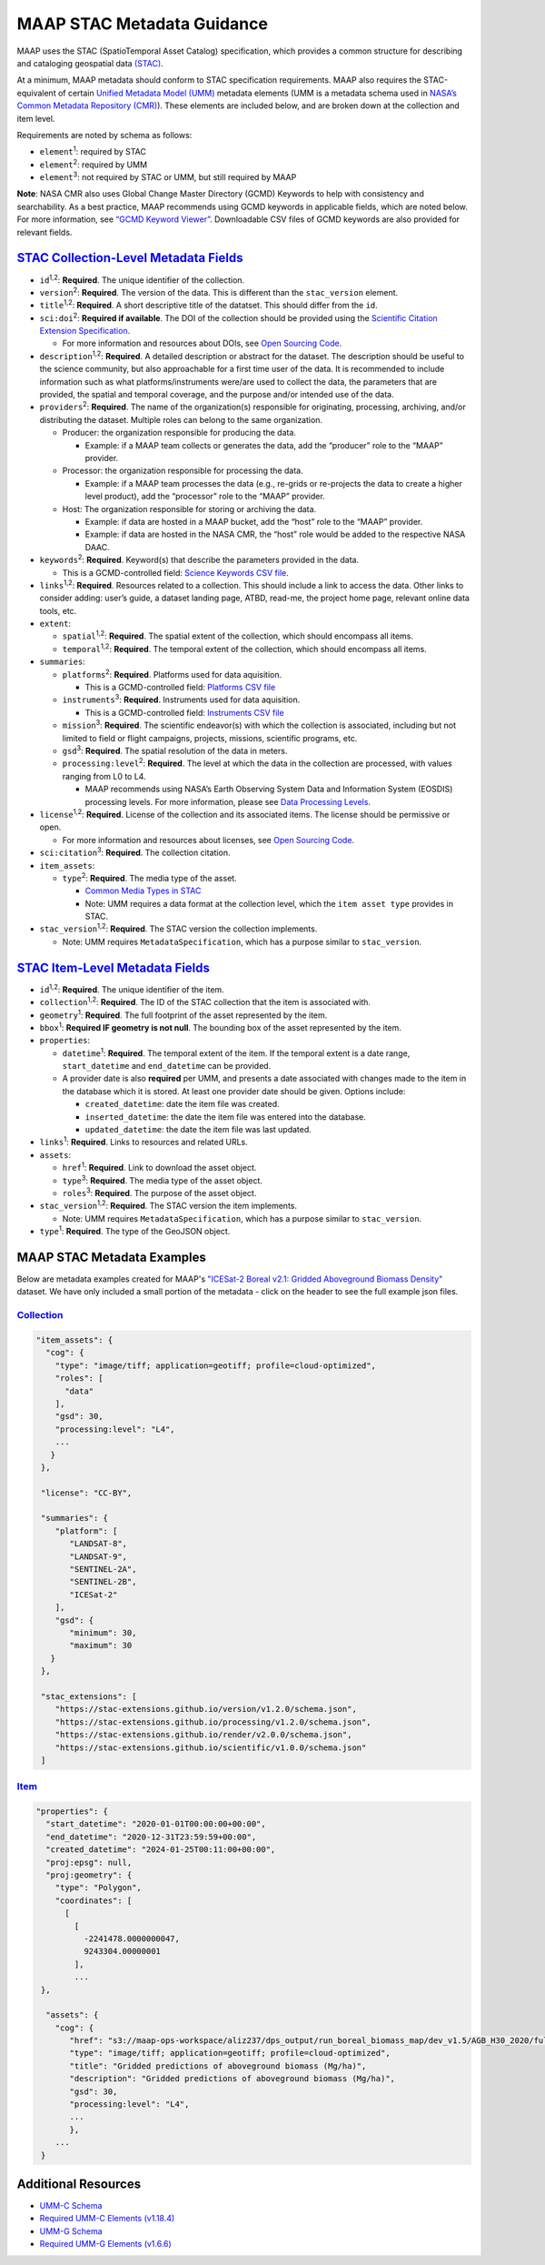 MAAP STAC Metadata Guidance
==================================

MAAP uses the STAC (SpatioTemporal Asset Catalog) specification, which
provides a common structure for describing and cataloging geospatial
data `(STAC) <https://stacspec.org/en>`__.

At a minimum, MAAP metadata should conform to STAC specification
requirements. MAAP also requires the STAC-equivalent of certain `Unified
Metadata Model
(UMM) <https://www.earthdata.nasa.gov/about/esdis/eosdis/cmr/umm>`__
metadata elements (UMM is a metadata schema used in `NASA’s Common
Metadata Repository
(CMR) <https://www.earthdata.nasa.gov/about/esdis/eosdis/cmr>`__). These
elements are included below, and are broken down at the collection and
item level.

Requirements are noted by schema as follows:

- ``element``:sup:`1`: required by STAC

- ``element``:sup:`2`: required by UMM

- ``element``:sup:`3`: not required by STAC or UMM, but still required by MAAP

**Note**: NASA CMR also uses Global Change Master Directory (GCMD)
Keywords to help with consistency and searchability. As a best practice,
MAAP recommends using GCMD keywords in applicable fields, which are
noted below. For more information, see `“GCMD Keyword
Viewer” <https://www.earthdata.nasa.gov/data/tools/idn/gcmd-keyword-viewer>`__.
Downloadable CSV files of GCMD keywords are also provided for relevant
fields.

`STAC Collection-Level Metadata Fields <https://github.com/radiantearth/stac-spec/blob/master/collection-spec/collection-spec.md>`__
----------------------------------------------------------------------------------------------------------------------------------------

-  ``id``:sup:`1,2`: **Required**. The unique identifier of the collection. 

-  ``version``:sup:`2`: **Required**. The version of the data. This is different
   than the ``stac_version`` element.

-  ``title``:sup:`1,2`: **Required**. A short descriptive title of the datatset.
   This should differ from the ``id``.

-  ``sci:doi``:sup:`2`: **Required if available**. The DOI of the collection
   should be provided using the `Scientific Citation Extension
   Specification <https://github.com/stac-extensions/scientific/tree/main>`__.

   -  For more information and resources about DOIs, see `Open Sourcing
      Code <../../science/oss_documentation/doi_and_licensing.ipynb>`__.

-  ``description``:sup:`1,2`: **Required**. A detailed description or abstract for
   the dataset. The description should be useful to the science
   community, but also approachable for a first time user of the data.
   It is recommended to include information such as what
   platforms/instruments were/are used to collect the data, the
   parameters that are provided, the spatial and temporal coverage, and
   the purpose and/or intended use of the data.

-  ``providers``:sup:`2`: **Required**. The name of the organization(s)
   responsible for originating, processing, archiving, and/or
   distributing the dataset. Multiple roles can belong to the same
   organization.

   -  Producer: the organization responsible for producing the data.

      -  Example: if a MAAP team collects or generates the data, add the
         “producer” role to the “MAAP” provider.

   -  Processor: the organization responsible for processing the data.

      -  Example: if a MAAP team processes the data (e.g., re-grids or
         re-projects the data to create a higher level product), add the
         “processor” role to the “MAAP” provider.

   -  Host: The organization responsible for storing or archiving the
      data.

      -  Example: if data are hosted in a MAAP bucket, add the “host”
         role to the “MAAP” provider.
      -  Example: if data are hosted in the NASA CMR, the “host” role
         would be added to the respective NASA DAAC.

-  ``keywords``:sup:`2`: **Required**. Keyword(s) that describe the parameters
   provided in the data.

   -  This is a GCMD-controlled field: `Science Keywords CSV
      file <https://gcmd.earthdata.nasa.gov/kms/concepts/concept_scheme/sciencekeywords/?format=csv>`__.

-  ``links``:sup:`1,2`: **Required**. Resources related to a collection. This
   should include a link to access the data. Other links to consider
   adding: user’s guide, a dataset landing page, ATBD, read-me, the
   project home page, relevant online data tools, etc.

-  ``extent``:

   -  ``spatial``:sup:`1,2`: **Required**. The spatial extent of the collection,
      which should encompass all items.
   -  ``temporal``:sup:`1,2`: **Required**. The temporal extent of the collection,
      which should encompass all items.

-  ``summaries``:

   -  ``platforms``:sup:`2`: **Required**. Platforms used for data aquisition.

      -  This is a GCMD-controlled field: `Platforms CSV
         file <https://gcmd.earthdata.nasa.gov/kms/concepts/concept_scheme/platforms?format=csv>`__

   -  ``instruments``:sup:`3`: **Required**. Instruments used for data
      aquisition.

      -  This is a GCMD-controlled field: `Instruments CSV
         file <https://gcmd.earthdata.nasa.gov/kms/concepts/concept_scheme/instruments/?format=csv>`__

   -  ``mission``:sup:`3`: **Required**. The scientific endeavor(s)
      with which the collection is associated, including but not limited
      to field or flight campaigns, projects, missions, scientific
      programs, etc.

   -  ``gsd``:sup:`3`: **Required**. The spatial resolution of the
      data in meters.

   -  ``processing:level``:sup:`2`: **Required**. The level at which the data in
      the collection are processed, with values ranging from L0 to L4.

      -  MAAP recommends using NASA’s Earth Observing System Data and
         Information System (EOSDIS) processing levels. For more
         information, please see `Data Processing
         Levels <https://www.earthdata.nasa.gov/learn/earth-observation-data-basics/data-processing-levels>`__.

-  ``license``:sup:`1,2`: **Required**. License of the collection and its
   associated items. The license should be permissive or open.

   -  For more information and resources about licenses, see `Open
      Sourcing
      Code <../../science/oss_documentation/doi_and_licensing.ipynb>`__.

-  ``sci:citation``:sup:`3`: **Required**. The collection citation.

-  ``item_assets``:

   -  ``type``:sup:`2`: **Required**. The media type of the asset.

      -  `Common Media Types in
         STAC <https://github.com/radiantearth/stac-spec/blob/master/best-practices.md#common-media-types-in-stac>`__

      - Note: UMM requires a data format at the collection level, which the ``item asset type`` provides in STAC.

-  ``stac_version``:sup:`1,2`: **Required**. The STAC version the collection
   implements.
   
   - Note: UMM requires ``MetadataSpecification``, which has a purpose similar to ``stac_version``.

`STAC Item-Level Metadata Fields <https://github.com/radiantearth/stac-spec/blob/master/item-spec/item-spec.md>`__
----------------------------------------------------------------------------------------------------------------------

-  ``id``:sup:`1,2`: **Required**. The unique identifier of the item.

-  ``collection``:sup:`1,2`: **Required**. The ID of the STAC collection that the
   item is associated with.

-  ``geometry``:sup:`1`: **Required**. The full footprint of the asset
   represented by the item.

-  ``bbox``:sup:`1`: **Required IF geometry is not null**. The bounding box
   of the asset represented by the item.

-  ``properties``:

   -  ``datetime``:sup:`1`: **Required**. The temporal extent of the item. If
      the temporal extent is a date range, ``start_datetime`` and
      ``end_datetime`` can be provided.

   -  A provider date is also **required** per UMM, and presents a date
      associated with changes made to the item in the database which it
      is stored. At least one provider date should be given. Options
      include:

      -  ``created_datetime``: date the item file was created.
      -  ``inserted_datetime``: the date the item file was entered into
         the database.
      -  ``updated_datetime``: the date the item file was last updated.

-  ``links``:sup:`1`: **Required**. Links to resources and related URLs.

-  ``assets``:

   -  ``href``:sup:`1`: **Required**. Link to download the asset object.
   -  ``type``:sup:`3`: **Required**. The media type of the asset object.
   -  ``roles``:sup:`3`: **Required**. The purpose of the asset object.

-  ``stac_version``:sup:`1,2`: **Required**. The STAC version the item implements.

   - Note: UMM requires ``MetadataSpecification``, which has a purpose similar to ``stac_version``.

-  ``type``:sup:`1`: **Required**. The type of the GeoJSON object.

MAAP STAC Metadata Examples
-----------------------------
Below are metadata examples created for MAAP's `"ICESat-2 Boreal v2.1: Gridded Aboveground Biomass Density" <https://stac-browser.maap-project.org/collections/icesat2-boreal-v2.1-agb>`__ dataset.
We have only included a small portion of the metadata - click on the header to see the full example json files.

`Collection <https://github.com/MAAP-Project/icesat2-boreal-stac/blob/main/examples/agb/collection.json>`__
^^^^^^^^^^^^^^^^^^^^^^^^^^^^^^^^^^^^^^^^^^^^^^^^^^^^^^^^^^^^^^^^^^^^^^^^^^^^^^^^^^^^^^^^^^^^^^^^^^^^^^^^^^^^^
.. code-block:: json
  
  "item_assets": {
    "cog": {
      "type": "image/tiff; application=geotiff; profile=cloud-optimized",
      "roles": [
        "data"
      ],
      "gsd": 30,
      "processing:level": "L4",
      ...
     }
   },

   "license": "CC-BY",

   "summaries": {
      "platform": [
         "LANDSAT-8",
         "LANDSAT-9",
         "SENTINEL-2A",
         "SENTINEL-2B",
         "ICESat-2"
      ],
      "gsd": {
         "minimum": 30,
         "maximum": 30
     }
   },
   
   "stac_extensions": [
      "https://stac-extensions.github.io/version/v1.2.0/schema.json",
      "https://stac-extensions.github.io/processing/v1.2.0/schema.json",
      "https://stac-extensions.github.io/render/v2.0.0/schema.json",
      "https://stac-extensions.github.io/scientific/v1.0.0/schema.json"
   ]


`Item <https://github.com/MAAP-Project/icesat2-boreal-stac/blob/main/examples/agb/boreal_agb_2020_202411251732556086_0000004/boreal_agb_2020_202411251732556086_0000004.json>`__
^^^^^^^^^^^^^^^^^^^^^^^^^^^^^^^^^^^^^^^^^^^^^^^^^^^^^^^^^^^^^^^^^^^^^^^^^^^^^^^^^^^^^^^^^^^^^^^^^^^^^^^^^^^^^^^^^^^^^^^^^^^^^^^^^^^^^^^^^^^^^^^^^^^^^^^^^^^^^^^^^^^^^^^^^^^^^^^^^^^^
.. code-block:: json

  "properties": {
    "start_datetime": "2020-01-01T00:00:00+00:00",
    "end_datetime": "2020-12-31T23:59:59+00:00",
    "created_datetime": "2024-01-25T00:11:00+00:00",
    "proj:epsg": null,
    "proj:geometry": {
      "type": "Polygon",
      "coordinates": [
        [
          [
            -2241478.0000000047,
            9243304.00000001
          ],
          ...
   },

    "assets": {
      "cog": {
         "href": "s3://maap-ops-workspace/aliz237/dps_output/run_boreal_biomass_map/dev_v1.5/AGB_H30_2020/full_run/2024/11/25/09/38/51/560230/boreal_agb_2020_202411251732556086_0000004.tif",
         "type": "image/tiff; application=geotiff; profile=cloud-optimized",
         "title": "Gridded predictions of aboveground biomass (Mg/ha)",
         "description": "Gridded predictions of aboveground biomass (Mg/ha)",
         "gsd": 30,
         "processing:level": "L4",
         ...
         },
      ...
   }

Additional Resources
-----------------------------
- `UMM-C Schema <https://git.earthdata.nasa.gov/projects/EMFD/repos/unified-metadata-model/browse/collection>`__ 
- `Required UMM-C Elements (v1.18.4) <https://git.earthdata.nasa.gov/projects/EMFD/repos/unified-metadata-model/browse/collection/v1.18.4/umm-c-json-schema.json#292>`__
- `UMM-G Schema <https://git.earthdata.nasa.gov/projects/EMFD/repos/unified-metadata-model/browse/granule>`__ 
- `Required UMM-G Elements (v1.6.6) <https://git.earthdata.nasa.gov/projects/EMFD/repos/unified-metadata-model/browse/granule/v1.6.6/umm-g-json-schema.json#139>`__